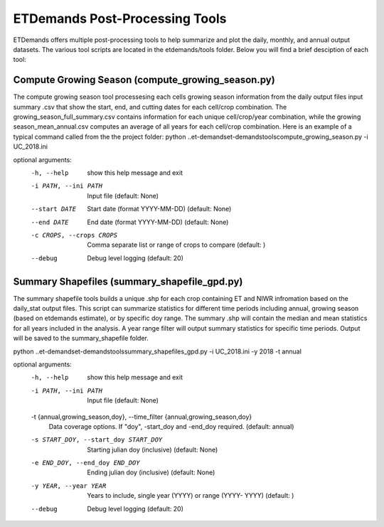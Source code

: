 ETDemands Post-Processing Tools
===================
ETDemands offers multiple post-processing tools to help summarize and plot the daily, monthly, and annual output datasets.
The various tool scripts are located in the etdemands/tools folder. Below you will find a brief desciption of each tool:

Compute Growing Season (compute_growing_season.py)
--------------------
The compute growing season tool processesing each cells growing season information from the daily output files input summary .csv
that show the start, end, and cutting dates for each cell/crop combination. The growing_season_full_summary.csv contains information
for each unique cell/crop/year combination, while the growing season_mean_annual.csv computes an average of all years for each cell/crop
combination.
Here is an example of a typical command called from the the project folder: 
python ..\et-demands\et-demands\tools\compute_growing_season.py -i UC_2018.ini 

optional arguments:
  -h, --help            show this help message and exit
  -i PATH, --ini PATH   Input file (default: None)
  --start DATE          Start date (format YYYY-MM-DD) (default: None)
  --end DATE            End date (format YYYY-MM-DD) (default: None)
  -c CROPS, --crops CROPS
                        Comma separate list or range of crops to compare
                        (default: )
  --debug               Debug level logging (default: 20)
  
Summary Shapefiles (summary_shapefile_gpd.py)
--------------------
The summary shapefile tools builds a unique .shp for each crop containing ET and NIWR infromation based on the daily_stat
output files. This script can summarize statistics for different time periods including annual, growing season (based on etdemands estimate),
or by specific doy range. The summary .shp will contain the median and mean statistics for all years included in the analysis. A year range
filter will output summary statistics for specific time periods. Output will be saved to the summary_shapefile folder. 


python ..\et-demands\et-demands\tools\summary_shapefiles_gpd.py -i UC_2018.ini -y 2018 -t annual

optional arguments:
  -h, --help            show this help message and exit
  -i PATH, --ini PATH   Input file (default: None)
  -t {annual,growing_season,doy}, --time_filter {annual,growing_season,doy}
                        Data coverage options. If "doy", -start_doy and
                        -end_doy required. (default: annual)
  -s START_DOY, --start_doy START_DOY
                        Starting julian doy (inclusive) (default: None)
  -e END_DOY, --end_doy END_DOY
                        Ending julian doy (inclusive) (default: None)
  -y YEAR, --year YEAR  Years to include, single year (YYYY) or range (YYYY-
                        YYYY) (default: )
  --debug               Debug level logging (default: 20)
